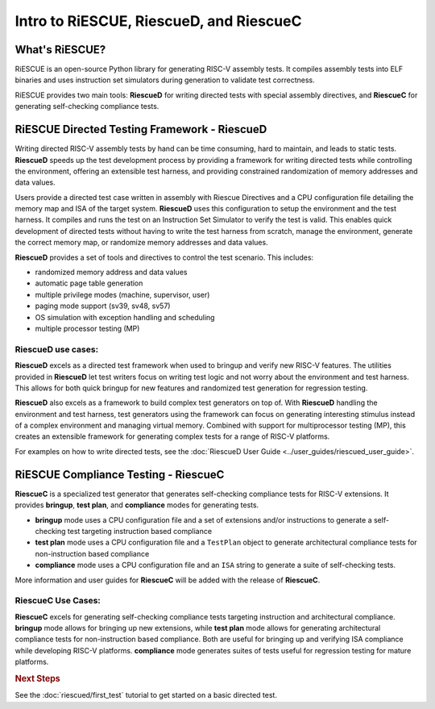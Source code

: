

Intro to RiESCUE, RiescueD, and RiescueC
===========================================

What's RiESCUE?
------------------
RiESCUE is an open-source Python library for generating RISC-V assembly tests. It compiles assembly tests into ELF binaries and uses instruction set simulators during generation to validate test correctness.

RiESCUE provides two main tools: **RiescueD** for writing directed tests with special assembly directives, and **RiescueC** for generating self-checking compliance tests.


RiESCUE Directed Testing Framework - **RiescueD**
-------------------------------------------------

Writing directed RISC-V assembly tests by hand can be time consuming, hard to maintain, and leads to static tests.
**RiescueD** speeds up the test development process by providing a framework for writing directed tests while controlling the environment, offering an extensible test harness, and providing constrained randomization of memory addresses and data values.


Users provide a directed test case written in assembly with Riescue Directives and a CPU configuration file detailing the memory map and ISA of the target system. **RiescueD** uses this configuration to setup the environment and the test harness. It compiles and runs the test on an Instruction Set Simulator to verify the test is valid.
This enables quick development of directed tests without having to write the test harness from scratch, manage the environment, generate the correct memory map, or randomize memory addresses and data values.

.. image:: /common/images/riescued_diagram.png


**RiescueD** provides a set of tools and directives to control the test scenario. This includes:

- randomized memory address and data values
- automatic page table generation
- multiple privilege modes (machine, supervisor, user)
- paging mode support (sv39, sv48, sv57)
- OS simulation with exception handling and scheduling
- multiple processor testing (MP)


**RiescueD** use cases:
~~~~~~~~~~~~~~~~~~~~~~~~~~

**RiescueD** excels as a directed test framework when used to bringup and verify new RISC-V features.
The utilities provided in **RiescueD** let test writers focus on writing test logic and not worry about the environment and test harness.
This allows for both quick bringup for new features and randomized test generation for regression testing.

**RiescueD** also excels as a framework to build complex test generators on top of.
With **RiescueD** handling the environment and test harness, test generators using the framework can focus on generating interesting stimulus instead of a complex environment and managing virtual memory.
Combined with support for multiprocessor testing (MP), this creates an extensible framework for generating complex tests for a range of RISC-V platforms.

For examples on how to write directed tests, see the :doc:`RiescueD User Guide <../user_guides/riescued_user_guide>`.



RiESCUE Compliance Testing - **RiescueC**
------------------------------------------------------------

**RiescueC** is a specialized test generator that generates self-checking compliance tests for RISC-V extensions. It provides **bringup**, **test plan**, and **compliance** modes for generating tests.

- **bringup** mode uses a CPU configuration file and a set of extensions and/or instructions to generate a self-checking test targeting instruction based compliance
- **test plan** mode uses a CPU configuration file and a  ``TestPlan`` object to generate architectural compliance tests for non-instruction based compliance
- **compliance** mode uses a CPU configuration file and an ``ISA`` string to generate a suite of self-checking tests.

More information and user guides for **RiescueC** will be added with the release of **RiescueC**.

**RiescueC** Use Cases:
~~~~~~~~~~~~~~~~~~~~~~~~~~

**RiescueC** excels for generating self-checking compliance tests targeting instruction and architectural compliance.
**bringup** mode allows for bringing up new extensions, while **test plan** mode allows for generating architectural compliance tests for non-instruction based compliance.
Both are useful for bringing up and verifying ISA compliance while developing RISC-V platforms.
**compliance** mode generates suites of tests useful for regression testing for mature platforms.


.. rubric:: Next Steps

See the :doc:`riescued/first_test` tutorial to get started on a basic directed test.